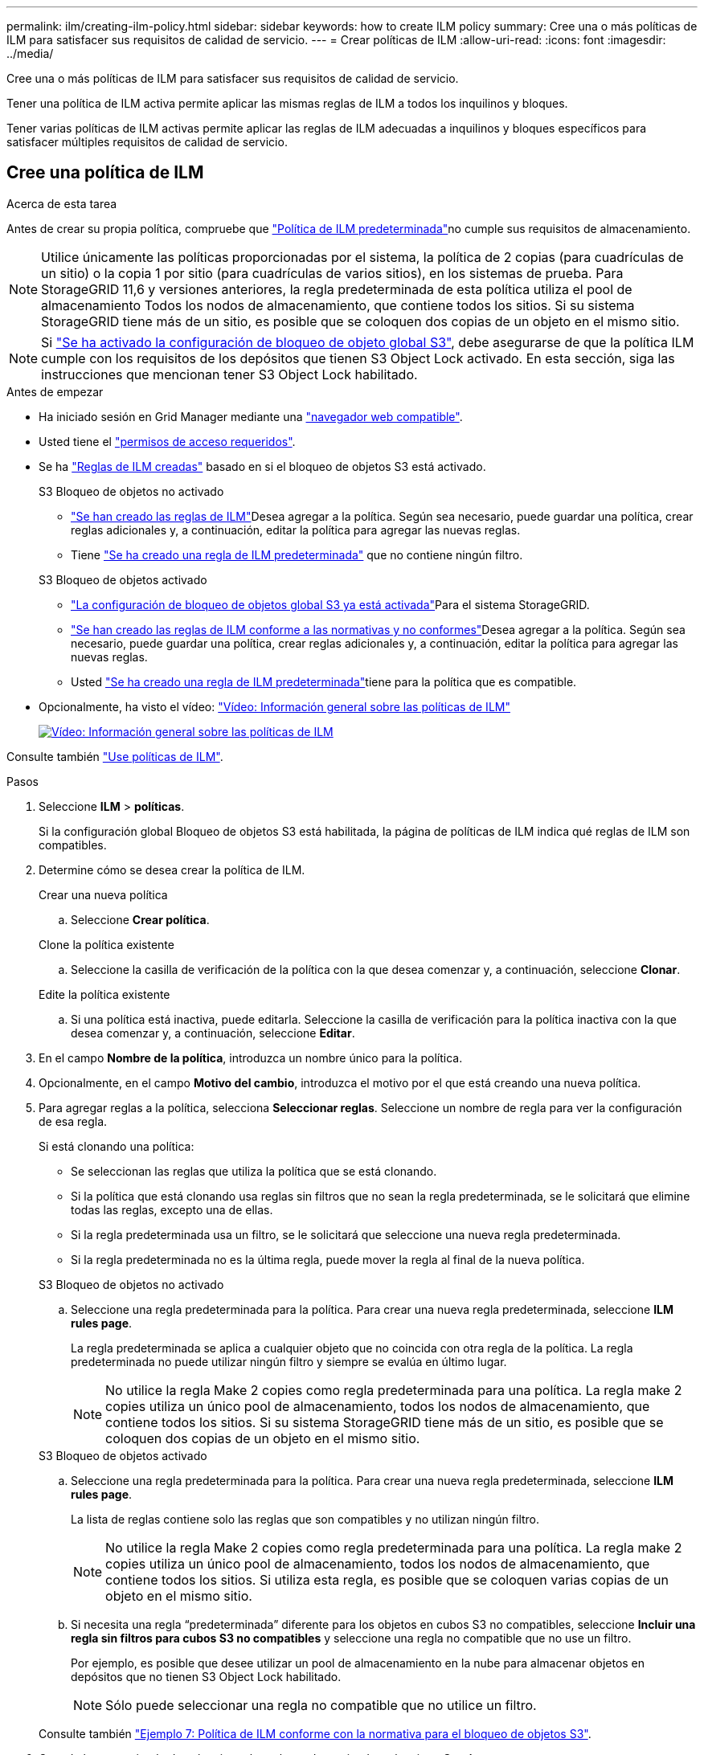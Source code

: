 ---
permalink: ilm/creating-ilm-policy.html 
sidebar: sidebar 
keywords: how to create ILM policy 
summary: Cree una o más políticas de ILM para satisfacer sus requisitos de calidad de servicio. 
---
= Crear políticas de ILM
:allow-uri-read: 
:icons: font
:imagesdir: ../media/


[role="lead"]
Cree una o más políticas de ILM para satisfacer sus requisitos de calidad de servicio.

Tener una política de ILM activa permite aplicar las mismas reglas de ILM a todos los inquilinos y bloques.

Tener varias políticas de ILM activas permite aplicar las reglas de ILM adecuadas a inquilinos y bloques específicos para satisfacer múltiples requisitos de calidad de servicio.



== Cree una política de ILM

.Acerca de esta tarea
Antes de crear su propia política, compruebe que link:ilm-policy-overview.html#default-ilm-policy["Política de ILM predeterminada"]no cumple sus requisitos de almacenamiento.


NOTE: Utilice únicamente las políticas proporcionadas por el sistema, la política de 2 copias (para cuadrículas de un sitio) o la copia 1 por sitio (para cuadrículas de varios sitios), en los sistemas de prueba. Para StorageGRID 11,6 y versiones anteriores, la regla predeterminada de esta política utiliza el pool de almacenamiento Todos los nodos de almacenamiento, que contiene todos los sitios. Si su sistema StorageGRID tiene más de un sitio, es posible que se coloquen dos copias de un objeto en el mismo sitio.


NOTE: Si link:enabling-s3-object-lock-globally.html["Se ha activado la configuración de bloqueo de objeto global S3"], debe asegurarse de que la política ILM cumple con los requisitos de los depósitos que tienen S3 Object Lock activado. En esta sección, siga las instrucciones que mencionan tener S3 Object Lock habilitado.

.Antes de empezar
* Ha iniciado sesión en Grid Manager mediante una link:../admin/web-browser-requirements.html["navegador web compatible"].
* Usted tiene el link:../admin/admin-group-permissions.html["permisos de acceso requeridos"].
* Se ha link:access-create-ilm-rule-wizard.html["Reglas de ILM creadas"] basado en si el bloqueo de objetos S3 está activado.
+
[role="tabbed-block"]
====
.S3 Bloqueo de objetos no activado
--
** link:what-ilm-rule-is.html["Se han creado las reglas de ILM"]Desea agregar a la política. Según sea necesario, puede guardar una política, crear reglas adicionales y, a continuación, editar la política para agregar las nuevas reglas.
** Tiene link:creating-default-ilm-rule.html["Se ha creado una regla de ILM predeterminada"] que no contiene ningún filtro.


--
.S3 Bloqueo de objetos activado
--
** link:enabling-s3-object-lock-globally.html["La configuración de bloqueo de objetos global S3 ya está activada"]Para el sistema StorageGRID.
** link:what-ilm-rule-is.html["Se han creado las reglas de ILM conforme a las normativas y no conformes"]Desea agregar a la política. Según sea necesario, puede guardar una política, crear reglas adicionales y, a continuación, editar la política para agregar las nuevas reglas.
** Usted link:creating-default-ilm-rule.html["Se ha creado una regla de ILM predeterminada"]tiene para la política que es compatible.


--
====
* Opcionalmente, ha visto el vídeo: https://netapp.hosted.panopto.com/Panopto/Pages/Viewer.aspx?id=e768d4da-da88-413c-bbaa-b1ff00874d10["Vídeo: Información general sobre las políticas de ILM"^]
+
[link=https://netapp.hosted.panopto.com/Panopto/Pages/Viewer.aspx?id=e768d4da-da88-413c-bbaa-b1ff00874d10]
image::../media/video-screenshot-ilm-policies-118.png[Vídeo: Información general sobre las políticas de ILM]



Consulte también link:ilm-policy-overview.html["Use políticas de ILM"].

.Pasos
. Seleccione *ILM* > *políticas*.
+
Si la configuración global Bloqueo de objetos S3 está habilitada, la página de políticas de ILM indica qué reglas de ILM son compatibles.

. Determine cómo se desea crear la política de ILM.
+
[role="tabbed-block"]
====
.Crear una nueva política
--
.. Seleccione *Crear política*.


--
.Clone la política existente
--
.. Seleccione la casilla de verificación de la política con la que desea comenzar y, a continuación, seleccione *Clonar*.


--
.Edite la política existente
.. Si una política está inactiva, puede editarla. Seleccione la casilla de verificación para la política inactiva con la que desea comenzar y, a continuación, seleccione *Editar*.


====


. En el campo *Nombre de la política*, introduzca un nombre único para la política.
. Opcionalmente, en el campo *Motivo del cambio*, introduzca el motivo por el que está creando una nueva política.
. Para agregar reglas a la política, selecciona *Seleccionar reglas*. Seleccione un nombre de regla para ver la configuración de esa regla.
+
--
Si está clonando una política:

** Se seleccionan las reglas que utiliza la política que se está clonando.
** Si la política que está clonando usa reglas sin filtros que no sean la regla predeterminada, se le solicitará que elimine todas las reglas, excepto una de ellas.
** Si la regla predeterminada usa un filtro, se le solicitará que seleccione una nueva regla predeterminada.
** Si la regla predeterminada no es la última regla, puede mover la regla al final de la nueva política.


--
+
[role="tabbed-block"]
====
.S3 Bloqueo de objetos no activado
--
.. Seleccione una regla predeterminada para la política. Para crear una nueva regla predeterminada, seleccione *ILM rules page*.
+
La regla predeterminada se aplica a cualquier objeto que no coincida con otra regla de la política. La regla predeterminada no puede utilizar ningún filtro y siempre se evalúa en último lugar.

+

NOTE: No utilice la regla Make 2 copies como regla predeterminada para una política. La regla make 2 copies utiliza un único pool de almacenamiento, todos los nodos de almacenamiento, que contiene todos los sitios. Si su sistema StorageGRID tiene más de un sitio, es posible que se coloquen dos copias de un objeto en el mismo sitio.



--
.S3 Bloqueo de objetos activado
--
.. Seleccione una regla predeterminada para la política. Para crear una nueva regla predeterminada, seleccione *ILM rules page*.
+
La lista de reglas contiene solo las reglas que son compatibles y no utilizan ningún filtro.

+

NOTE: No utilice la regla Make 2 copies como regla predeterminada para una política. La regla make 2 copies utiliza un único pool de almacenamiento, todos los nodos de almacenamiento, que contiene todos los sitios. Si utiliza esta regla, es posible que se coloquen varias copias de un objeto en el mismo sitio.

.. Si necesita una regla “predeterminada” diferente para los objetos en cubos S3 no compatibles, seleccione *Incluir una regla sin filtros para cubos S3 no compatibles* y seleccione una regla no compatible que no use un filtro.
+
Por ejemplo, es posible que desee utilizar un pool de almacenamiento en la nube para almacenar objetos en depósitos que no tienen S3 Object Lock habilitado.

+

NOTE: Sólo puede seleccionar una regla no compatible que no utilice un filtro.



Consulte también link:example-7-compliant-ilm-policy-for-s3-object-lock.html["Ejemplo 7: Política de ILM conforme con la normativa para el bloqueo de objetos S3"].

--
====


. Cuando haya terminado de seleccionar la regla predeterminada, seleccione *Continuar*.
. Para el paso Otras reglas, seleccione cualquier otra regla que desee agregar a la política. Estas reglas utilizan al menos un filtro (cuenta de arrendatario, nombre de depósito, filtro avanzado o tiempo de referencia no actual). Luego selecciona *Seleccionar*.
+
La ventana Crear una política muestra ahora las reglas seleccionadas. La regla predeterminada está al final, con las demás reglas encima.

+
Si el bloqueo de objetos S3 está activado y también ha seleccionado una regla predeterminada no compatible, dicha regla se agrega como la segunda regla en la política.

+

NOTE: Aparece una advertencia si alguna regla no retiene los objetos para siempre. Al activar esta política, debe confirmar que desea que StorageGRID elimine objetos cuando transcurran las instrucciones de colocación de la regla por defecto (a menos que un ciclo de vida del depósito mantenga los objetos durante un período de tiempo más largo).

. Arrastre las filas de las reglas no predeterminadas para determinar el orden en el que se evaluarán estas reglas.
+
No puede mover la regla predeterminada. Si el bloqueo de objetos S3 está activado, tampoco puede mover la regla predeterminada no compatible si se ha seleccionado una.

+

NOTE: Debe confirmar que las reglas de ILM se encuentran en el orden correcto. Cuando se activa la directiva, las reglas del orden indicado evalúan los objetos nuevos y existentes, empezando por la parte superior.

. Según sea necesario, seleccione *Seleccionar reglas* para agregar o eliminar reglas.
. Cuando haya terminado, seleccione *Guardar*.
. Repita estos pasos para crear políticas de ILM adicionales.
. <<simulate-ilm-policy,Simule una política de gestión de la vida útil>>. Siempre debe simular una política antes de activarla para asegurarse de que funciona como se esperaba.




== Simular una política

Simule una política sobre objetos de prueba antes de activar la política y aplicarla a los datos de producción.

.Antes de empezar
* Conoce el bucket/object-key S3 para cada objeto que desea probar.


.Pasos
. Utilizando un cliente S3 o link:../tenant/use-s3-console.html["S3 Consola"], ingerir los objetos necesarios para probar cada regla.
. En la página de políticas de ILM, seleccione la casilla de verificación de la política y, a continuación, seleccione *Simular*.
. En el campo *Object*, ingrese el S3 `bucket/object-key` para un objeto de prueba. Por ejemplo, `bucket-01/filename.png`.
. Si el control de versiones S3 está activado, opcionalmente introduzca un ID de versión para el objeto en el campo *ID de versión*.
. Seleccione *simular*.
. En la sección Resultados de Simulation, confirme que la regla correcta coincide con cada objeto.
. Para determinar qué pool de almacenamiento o perfil de código de borrado está en vigor, seleccione el nombre de la regla coincidente para ir a la página de detalles de regla.



CAUTION: Revise cualquier cambio en la ubicación de los objetos existentes replicados y con código de borrado. El cambio de la ubicación de un objeto existente podría dar lugar a problemas temporales de recursos cuando se evalúan e implementan las nuevas colocaciones.

.Resultados
Cualquier modificación de las reglas de la política se reflejará en los resultados de Simulation y mostrará la nueva coincidencia y la anterior. La ventana Simular política retiene los objetos que ha probado hasta que seleccione *Borrar todo* o el icono Eliminar image:../media/icon-x-to-remove.png["Icono Eliminar"]para cada objeto de la lista Resultados de Simulation.

.Información relacionada
link:simulating-ilm-policy-examples.html["Ejemplo de simulaciones de políticas de ILM"]



== Activar una política

Cuando se activa una única nueva política de ILM, los objetos existentes y los objetos recién procesados se gestionan con esa política. Al activar varias políticas, las etiquetas de políticas de ILM asignadas a bloques determinan los objetos que se van a gestionar.

Antes de activar una nueva política:

. Simule la política para confirmar que se comporta como se espera.
. Revise cualquier cambio en la ubicación de los objetos existentes replicados y con código de borrado. El cambio de la ubicación de un objeto existente podría dar lugar a problemas temporales de recursos cuando se evalúan e implementan las nuevas colocaciones.



CAUTION: Los errores de un política de ILM pueden provocar la pérdida de datos irrecuperable.

.Acerca de esta tarea
Cuando activa una política de ILM, el sistema distribuye la nueva política a todos los nodos. Sin embargo, es posible que la nueva directiva activa no surta efecto hasta que todos los nodos de grid estén disponibles para recibir la nueva directiva. En algunos casos, el sistema espera implementar una nueva política activa para garantizar que los objetos de cuadrícula no se eliminen accidentalmente. Específicamente:

* Si realiza cambios en las políticas que *aumenten la redundancia o durabilidad de los datos*, esos cambios se implementarán inmediatamente. Por ejemplo, si activa una nueva política que incluye una regla de tres copias en lugar de una regla de dos copias, dicha política se implementará de forma inmediata porque aumenta la redundancia de datos.
* Si realiza cambios de política que *podrían disminuir la redundancia o durabilidad de los datos*, esos cambios no se implementarán hasta que todos los nodos de la red estén disponibles. Por ejemplo, si activa una nueva política que utiliza una regla de dos copias en lugar de una regla de tres copias, la nueva política aparecerá en la pestaña Política activa, pero no surtirá efecto hasta que todos los nodos estén en línea y disponibles.


.Pasos
Siga los pasos para activar una política o varias políticas:

[role="tabbed-block"]
====
.Active una política
--
Siga estos pasos si sólo tendrá una política activa. Si ya tiene una o más políticas activas y está activando políticas adicionales, siga los pasos para activar varias políticas.

. Cuando esté listo para activar una política, seleccione *ILM* > *Políticas*.
+
Alternativamente, puede activar una sola política desde la página *ILM* > *Etiquetas de política*.

. En la pestaña Políticas, seleccione la casilla de verificación de la política que desea activar y, a continuación, seleccione *Activar*.
. Siga el paso apropiado:
+
** Si un mensaje de advertencia le pide que confirme que desea activar la directiva, seleccione *Aceptar*.
** Si aparece un mensaje de advertencia que contiene detalles sobre la política:
+
... Revise los detalles para asegurarse de que la política gestionaría los datos según lo esperado.
... Si la regla predeterminada almacena objetos durante un número limitado de días, revise el diagrama de retención y, a continuación, escriba ese número de días en el cuadro de texto.
... Si la regla predeterminada almacena objetos para siempre, pero una o más reglas tienen retención limitada, escriba *sí* en el cuadro de texto.
... Seleccione *Activar política*.






--
.Activar varias políticas
--
Para activar varias políticas, debe crear etiquetas y asignar una política a cada etiqueta.


TIP: Cuando hay varias etiquetas en uso, si los inquilinos reasignan frecuentemente las etiquetas de política a los buckets, el rendimiento de los grid puede verse afectado. Si tiene inquilinos que no son de confianza, considere la posibilidad de usar solo la etiqueta predeterminada.

. Selecciona *ILM* > *Etiquetas de política*.
. Seleccione *Crear*.
. En el cuadro de diálogo Crear etiqueta de política, escriba un nombre de etiqueta y, opcionalmente, una descripción para la etiqueta.
+

NOTE: Los nombres y las descripciones de las etiquetas son visibles para los inquilinos. Elija valores que ayuden a los inquilinos a tomar una decisión informada al seleccionar etiquetas de política para asignarlas a sus bloques. Por ejemplo, si la política asignada suprimirá objetos después de un período de tiempo, podría comunicarlo en la descripción. No incluya información confidencial en estos campos.

. Seleccione *Crear etiqueta*.
. En la tabla de etiquetas de políticas de ILM, use el menú desplegable para seleccionar una política y asignarla.
. Si aparecen advertencias en la columna Limitaciones de política, seleccione *Ver detalles de política* para revisar la política.
. Asegúrese de que cada política gestionara los datos según lo previsto.
. Selecciona *Activar políticas asignadas*. O bien, seleccione *Borrar cambios* para eliminar la asignación de la política.
. En el cuadro de diálogo Activar políticas con nuevas etiquetas, revise las descripciones de cómo gestionarán los objetos cada etiqueta, política y regla. Realice los cambios necesarios para garantizar que las políticas gestionen los objetos según lo esperado.
. Cuando esté seguro de que desea activar las políticas, escriba *sí* en el cuadro de texto y, a continuación, seleccione *Activar políticas*.


--
====
.Información relacionada
link:example-6-changing-ilm-policy.html["Ejemplo 6: Cambiar una política de ILM"]
